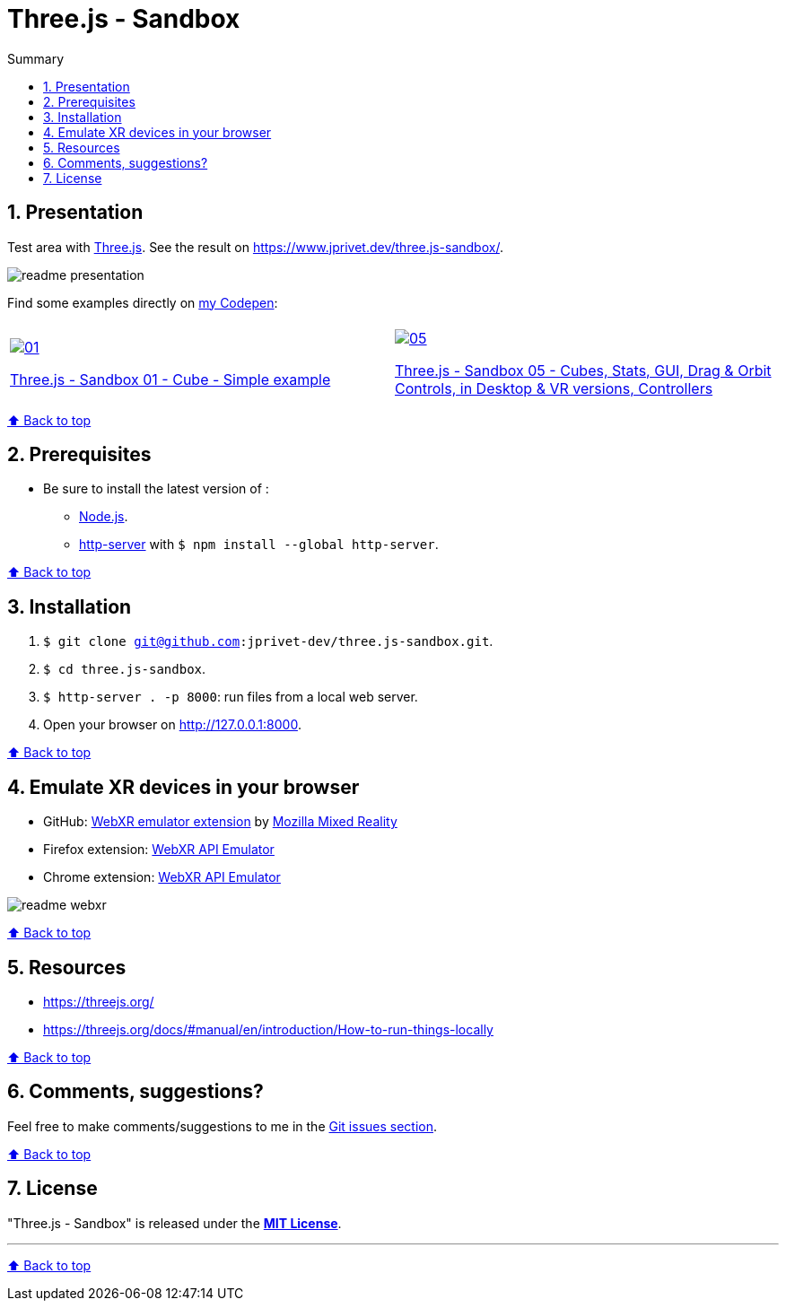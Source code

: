 :toc: macro
:toc-title: Summary
:toclevels: 3
:numbered:

ifndef::env-github[:icons: font]
ifdef::env-github[]
:status:
:outfilesuffix: .adoc
:caution-caption: :fire:
:important-caption: :exclamation:
:note-caption: :paperclip:
:tip-caption: :bulb:
:warning-caption: :warning:
endif::[]

:back_to_top_target: top-target
:back_to_top_label: ⬆ Back to top
:back_to_top: <<{back_to_top_target},{back_to_top_label}>>

:main_title: Three.js - Sandbox
:git_project: three.js-sandbox
:git_username: jprivet-dev
:git_url: https://github.com/{git_username}/{git_project}
:git_clone_ssh: git@github.com:{git_username}/{git_project}.git

[#{back_to_top_target}]
= {main_title}

toc::[]

== Presentation

Test area with https://threejs.org/[Three.js].
See the result on https://www.jprivet.dev/three.js-sandbox/.

image::img/readme-presentation.png[]

Find some examples directly on https://codepen.io/jprivet_dev[my Codepen]:

|===
||

a|
image::img/01.png[link="https://codepen.io/jprivet_dev/pen/rNZJrex"]
https://codepen.io/jprivet_dev/pen/rNZJrex[Three.js - Sandbox 01 - Cube - Simple example]
a|
image::img/05.png[link="https://codepen.io/jprivet_dev/pen/OJoEoPw"]
https://codepen.io/jprivet_dev/pen/OJoEoPw[Three.js - Sandbox 05 - Cubes, Stats, GUI, Drag & Orbit Controls,  in Desktop & VR versions, Controllers]
|===

{back_to_top}

== Prerequisites

* Be sure to install the latest version of :
** https://nodejs.org/en/[Node.js].
** https://www.npmjs.com/package/http-server[http-server] with `$ npm install --global http-server`.

{back_to_top}

== Installation

. `$ git clone {git_clone_ssh}`.
. `$ cd {git_project}`.
. `$ http-server . -p 8000`: run files from a local web server.
. Open your browser on http://127.0.0.1:8000.

{back_to_top}

== Emulate XR devices in your browser

* GitHub: https://github.com/MozillaReality/WebXR-emulator-extension[WebXR emulator extension] by https://github.com/MozillaReality[Mozilla Mixed Reality]
* Firefox extension: https://addons.mozilla.org/en-US/firefox/addon/webxr-api-emulator/[WebXR API Emulator]
* Chrome extension: https://chrome.google.com/webstore/detail/webxr-api-emulator/mjddjgeghkdijejnciaefnkjmkafnnje[WebXR API Emulator]

image::img/readme-webxr.png[]

{back_to_top}

== Resources

* https://threejs.org/
* https://threejs.org/docs/#manual/en/introduction/How-to-run-things-locally

{back_to_top}

== Comments, suggestions?

Feel free to make comments/suggestions to me in the {git_url}/issues[Git issues section].

{back_to_top}

== License

"{main_title}" is released under the {git_url}/blob/main/LICENSE[*MIT License*].

---

{back_to_top}